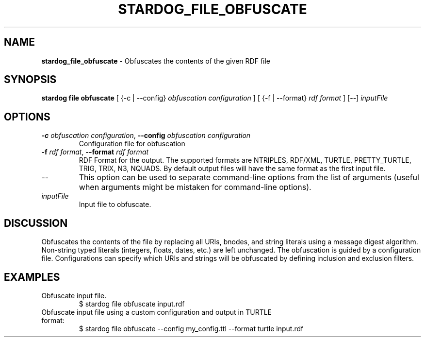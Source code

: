 .\" generated with Ronn/v0.7.3
.\" http://github.com/rtomayko/ronn/tree/0.7.3
.
.TH "STARDOG_FILE_OBFUSCATE" "1" "October 2017" "Stardog Union" "stardog"
.
.SH "NAME"
\fBstardog_file_obfuscate\fR \- Obfuscates the contents of the given RDF file
.
.SH "SYNOPSIS"
\fBstardog\fR \fBfile\fR \fBobfuscate\fR [ {\-c | \-\-config} \fIobfuscation configuration\fR ] [ {\-f | \-\-format} \fIrdf format\fR ] [\-\-] \fIinputFile\fR
.
.SH "OPTIONS"
.
.TP
\fB\-c\fR \fIobfuscation configuration\fR, \fB\-\-config\fR \fIobfuscation configuration\fR
Configuration file for obfuscation
.
.TP
\fB\-f\fR \fIrdf format\fR, \fB\-\-format\fR \fIrdf format\fR
RDF Format for the output\. The supported formats are NTRIPLES, RDF/XML, TURTLE, PRETTY_TURTLE, TRIG, TRIX, N3, NQUADS\. By default output files will have the same format as the first input file\.
.
.TP
\-\-
This option can be used to separate command\-line options from the list of arguments (useful when arguments might be mistaken for command\-line options)\.
.
.TP
\fIinputFile\fR
Input file to obfuscate\.
.
.SH "DISCUSSION"
Obfuscates the contents of the file by replacing all URIs, bnodes, and string literals using a message digest algorithm\. Non\-string typed literals (integers, floats, dates, etc\.) are left unchanged\. The obfuscation is guided by a configuration file\. Configurations can specify which URIs and strings will be obfuscated by defining inclusion and exclusion filters\.
.
.SH "EXAMPLES"
.
.TP
Obfuscate input file\.
$ stardog file obfuscate input\.rdf
.
.TP
Obfuscate input file using a custom configuration and output in TURTLE format:
$ stardog file obfuscate \-\-config my_config\.ttl \-\-format turtle input\.rdf

